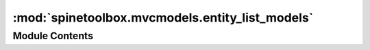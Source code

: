 :mod:`spinetoolbox.mvcmodels.entity_list_models`
================================================

.. py:module:: spinetoolbox.mvcmodels.entity_list_models

.. autoapi-nested-parse::

   List models for object and relationship classes.

   :authors: M. Marin (KTH)
   :date:   28.6.2019



Module Contents
---------------

.. py:class:: EntityListModel(graph_view_form, db_mngr, db_map)

   Bases: :class:`PySide2.QtGui.QStandardItemModel`

   A model for listing entity classes in the GraphViewForm.

   Initialize class

   .. method:: add_more_icon(self)
      :property:



   .. method:: entity_type(self)
      :property:



   .. method:: _get_entity_class_ids(self)
      :abstractmethod:



   .. method:: populate_list(self)


      Populate model.


   .. method:: add_entity_class(self, entity_class_id)


      Add entity class item to model.


   .. method:: data(self, index, role=Qt.DisplayRole)


      Returns the data stored under the given role for the item referred to by the index.


   .. method:: _data(self, index)



   .. method:: receive_entity_classes_added(self, db_map_data)


      Runs when entity classes are added.


   .. method:: receive_entity_classes_updated(self, db_map_data)


      Runs when entity classes are update.


   .. method:: receive_entity_classes_removed(self, db_map_data)


      Runs when entity classes are removed.


   .. method:: flags(self, index)




.. py:class:: ObjectClassListModel

   Bases: :class:`spinetoolbox.mvcmodels.entity_list_models.EntityListModel`

   A model for listing object classes in the GraphViewForm.

   .. method:: add_more_icon(self)
      :property:



   .. method:: entity_type(self)
      :property:



   .. method:: _get_entity_class_ids(self)




.. py:class:: RelationshipClassListModel

   Bases: :class:`spinetoolbox.mvcmodels.entity_list_models.EntityListModel`

   A model for listing relationship classes in the GraphViewForm.

   .. method:: add_more_icon(self)
      :property:



   .. method:: entity_type(self)
      :property:



   .. method:: _get_entity_class_ids(self)




